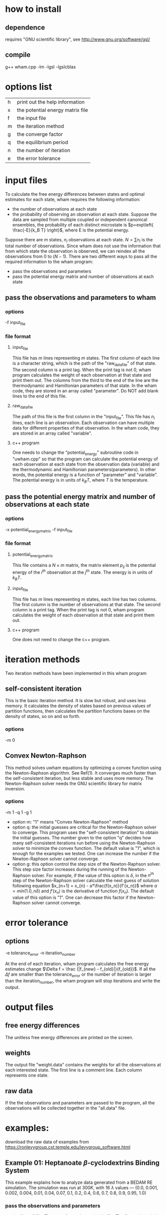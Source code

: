 * how to install
** dependence
   requires "GNU scientific library", see http://www.gnu.org/software/gsl/
** compile
   g++ wham.cpp -lm -lgsl -lgslcblas 
	
* options list
  |---+----------------------------------|
  | h | print out the help information   |
  | x | the potential energy matrix file |
  | f | the input file                   |
  | m | the iteration method             |
  | g | the converge factor              |
  | q | the equilibrium period           |
  | n | the number of iteration          |
  | e | the error tolerance              |
  |---+----------------------------------|

* input files
  To calculate the free energy differences between states and optimal estimates for each state, wham requires the
  following information:
  - the number of observations at each state
  - the probability of observing an observation at each state. Suppose the data are sampled from multiple coupled or
    independent canonical ensembles, the probability of each distinct microstate is $p=exp\left{ \frac{-E}{k_B T}
    \right}$, where E is the potential energy.
 
  Suppose there are $m$ states, $n_i$ observations at each state. $N=\sum n_i$ is the total number of
  observations. Since wham does not use the information that from which state the observation is observed, we can
  reindex all the observations from $0$ to $(N-1)$.  There are two different ways to pass all the required information
  to the wham program:
  - pass the observations and parameters
  - pass the potential energy matrix and number of observations at each state

** pass the observations and parameters to wham
*** options
	-f input_file
*** file format
**** input_file
	 This file has $m$ lines representing $m$ states. The first column of each line is a character string, which is the
	 path of the "raw_data_file" of that state. The second column is a print tag. When the print tag is not $0$, wham
	 program calculates the weight of each observation at that state and print them out. The columns from the third
	 to the end of the line are the thermodynamic and Hamiltonian parameters of that state. In the wham code, they are
	 stored in an array called "parameter". Do NOT add blank lines to the end of this file.
**** raw_data_file
	 The path of this file is the first column in the "input_file". This file has $n_i$ lines, each line is an
	 observation. Each observation can have multiple data for different properties of that observation. In the wham
	 code, they are stored in an array called "variable".
**** c++ program
	 One needs to change the "potential_energy" subroutine code in "uwham.cpp" so that the program can calculate the
	 potential energy of each observation at each state from the observation data (variable) and the thermodynamic and
	 Hamiltonian parameters(parameters). In other words, the potential energy is a function of "parameter" and
	 "variable". The potential energy is in units of $k_B T$, where $T$ is the temperature.

** pass the potential energy matrix and number of observations at each state
*** options
	-x potential_energy_matrix -f input_file
*** file format
**** potential_energy_matrix
	 This file contains a $N \times m$ matrix, the matrix element $p_{ij}$ is the potential energy of the $i^{th}$
	 observation at the $j^{th}$ state. The energy is in units of $k_B T$.
**** input_file
	 This file has $m$ lines representing $m$ states, each line has two columns. The first column is the number of
	 observations at that state. The second column is a print tag. When the print tag is not $0$, wham program
	 calculates the weight of each observation at that state and print them out.  
**** c++ program
	 One does not need to change the c++ program.

* iteration methods
  Two iteration methods have been implemented in this wham program
** self-consistent iteration 
   This is the basic iteration method. It is slow but robust, and uses less memory. It calculates the density of states
   based on previous values of partition functions, then calculates the partition functions bases on the density of
   states, so on and so forth.
*** options
	-m 0

** Convex Newton-Raphson 
   This method solves uwham equations by optimizing a convex function using the Newton-Raphson algorithm. See Ref(1). It
   converges much faster than the self-consistent iteration, but less stable and uses more memory. The Newton-Raphson
   solver needs the GNU scientific library for matrix inversion.
*** options
	-m 1 -q 1 -g 1
	- option m: "1" means "Convex Newton-Raphson" method
	- option q: the initial guesses are critical for the Newton-Raphson solver to converge. This program uses the
      "self-consistent iteration" to obtain the initial guesses. The number given to the option "q" decides how many
      self-consistent iterations run before using the Newton-Raphson solver to minimize the convex function. The default
      value is "1", which is enough for the examples we tested. One can increase the number if the Newton-Raphson solver
      cannot converge.
	- option g: this option control the step size of the Newton-Raphson solver. This step size factor increases during the
      running of the Newton-Raphson solver. For example, if the value of this option is $\delta$, in the $n^{th}$ step
      of the Newton-Raphson solver calculate the next guess of solution following equation $x_{n+1} = x_{n} -
      a*\frac{f(x_n)}{f'(x_n)}$ where $a=min(1.0, n\delta)$ and $f'(x_n)$ is the derivative of function $f(x_n)$. The
      default value of this option is "1". One can decrease this factor if the Newton-Raphson solver cannot converge.

* error tolerance
** options 
   -e tolerance_error -n iteration_number

   At the end of each iteration, wham program calculates the free energy estimates change
   $\Delta f = \frac {|f_{new} - f_{old}|}{f_{old}}$. If all the $\Delta f$ are smaller than the tolerance_error or the
   number of iteration is larger than the iteration_number, the wham program will stop iterations and write the output. 
  
* output files
** free energy differences
   The unitless free energy differences are printed on the screen.
** weights
   The output file "weight.data" contains the weights for all the observations at each interested state. The first line
   is a comment line. Each column represents one state.
** raw data
   If the the observations and parameters are passed to the program, all the observations will be collected together
   in the "all.data" file.

* examples:
  download the raw data of examples from https://ronlevygroup.cst.temple.edu/levygroup_software.html

** Example 01: Heptanoate $\beta$-cyclodextrins Binding System
   This example explains how to analyze data generated from a BEDAM RE simulation. The simulation was run at $300K$, with
   16 $\lambda$ values — (0.0, 0.001, 0.002, 0.004, 0.01, 0.04, 0.07, 0.1, 0.2, 0.4, 0.6, 0.7, 0.8, 0.9, 0.95, 1.0)
*** pass the observations and parameters
	- the "input" file: There are four columns in this file. The first column is the path of the raw data file. The
      second column is the print tag. The third column is the temperature(parameter[0]). The forth column is the
      $\lambda$ value (parameter[1])

	  /-------------\________________________________________________

	  RawData/T_300_lambda_00.cluster  1        300              0

	  RawData/T_300_lambda_01.cluster  1        300          0.001

	  RawData/T_300_lambda_02.cluster  1        300          0.002 

	  .

	  .

	  .

	  ______________________________________________________________

	- the raw data file: There are three columns in the file. The first column is the binding energy(variable[0]). The
      second column is useless in this example. The third column is the total potential energy when the interaction
      between the host and the guest is turned off (variable[2]).

	  /-------------\________________________________________________

	  -19.2882  74      139.114 

	  -17.4974  76       139.01   

	  -17.2204  76      122.739 

	  .

	  .

	  .

	  ______________________________________________________________

	- in the "potential_energy" subroutine:
	  #+begin_src c++
	  energy = (variable[2] + parameter[1]*variable[0])/(parameter[0]*kB); // potential energy in unit of k_B*T
	  #+end_src

	- how to run

	  uwham.o -f input -m 0 -e 1.0e-6

	  or

	  uwham.o -f input -m 1 -e 1.0e-6	  

*** pass the potential energy matrix and the number of observations at each state 
	- the potential energy matrix file: "MatrixPE"

	  In this example, the raw data were generated from $16$ states, each state has $144000$ observations. Therefore the
      potential energy matrix is a $2304000 \times 16$ matrix.
	  
	- the input file: "Einput"

	  /-------------\________________________________________________

	  144000  1

	  144000  1

	  144000  1

	  .

	  .

	  .

	  ______________________________________________________________

	- how to run

	  uwham.o -x MatrixPE -f Einput -m 0 -e 1.0e-6

	  or

	  uwham.o -x MatrixPE -f Einput -m 1 -e 1.0e-6	  
	  
** Example 02: Heptanoate $\beta$-cyclodextrins Binding System
   This example explains how to analyze data generated by three independent one-dimensional BEDAM RE simulations run at
   $(267 K, 283 K, 300 K)$. Each RE simulation has 16 $\lambda$ values — (0.0, 0.001, 0.002, 0.004, 0.01, 0.04, 0.07,
   0.1, 0.2, 0.4, 0.6, 0.7, 0.8, 0.9, 0.95, 1.0) 

   - how to run

	 uwham.o -f input -m 0 -e 1.0e-6

	 or

	 uwham.o -f input -m 1 -e 1.0e-6	  
	 
   
* references:
  (1) Theory of binless multi-state free energy estimation with applications to protein-ligand binding (DOI:
  10.1063/1.3701175)
